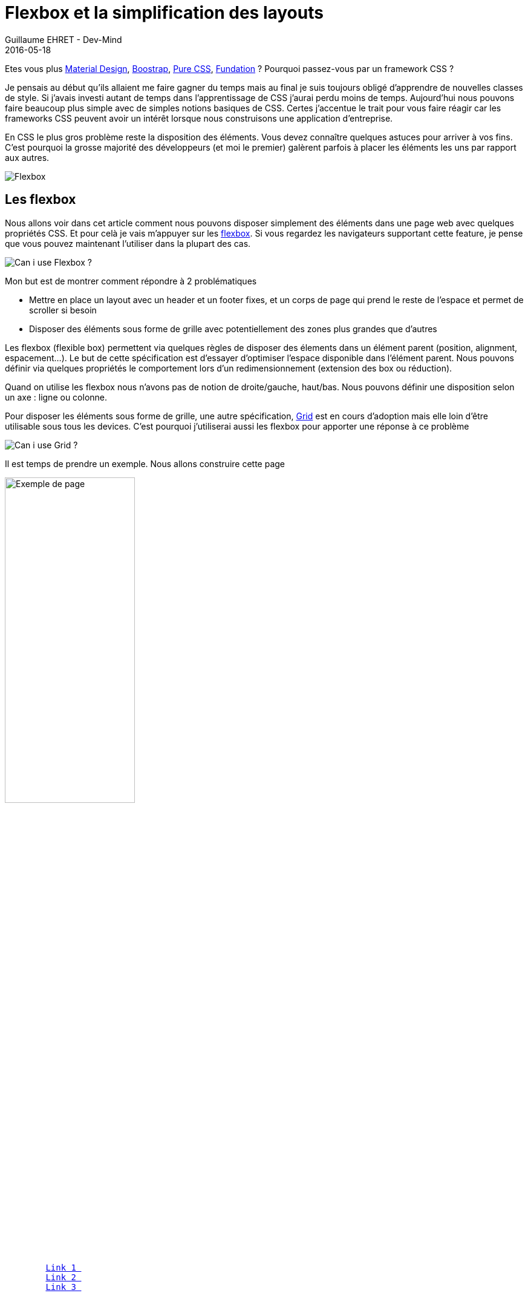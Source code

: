 :doctitle: Flexbox et la simplification des layouts
:description: Utiliser les flexbox pour disposer les éléments dans votre page
:keywords: Web, CSS, Flexbox
:author: Guillaume EHRET - Dev-Mind
:revdate: 2016-05-18
:category: Web
:teaser: En CSS le plus gros problème reste la disposition des éléments les uns par rapport aux autres. Vous devez connaître quelques astuces pour arriver à vos fins. Les flexbox vont nous aider à simplifier tout ça.
:imgteaser: ../../img/blog/2016/flexbox_layouts_faciles_00.png

Etes vous plus https://www.google.com/design/spec/material-design/introduction.html[Material Design], http://getbootstrap.com/[Boostrap], http://purecss.io/[Pure CSS], http://foundation.zurb.com/sites.html[Fundation] ? Pourquoi passez-vous par un framework CSS ?

Je pensais au début qu’ils allaient me faire gagner du temps mais au final je suis toujours obligé d’apprendre de nouvelles classes de style. Si j’avais investi autant de temps dans l’apprentissage de CSS j’aurai perdu moins de temps. Aujourd’hui nous pouvons faire beaucoup plus simple avec de simples notions basiques de CSS. Certes j'accentue le trait pour vous faire réagir car les frameworks CSS peuvent avoir un intérêt lorsque nous construisons une application d'entreprise.

En CSS le plus gros problème reste la disposition des éléments. Vous devez connaître quelques astuces pour arriver à vos fins. C’est pourquoi la grosse majorité des développeurs (et moi le premier) galèrent parfois à placer les éléments les uns par rapport aux autres.

image::../../img/blog/2016/flexbox_layouts_faciles_01.png[Flexbox]

== Les flexbox

Nous allons voir dans cet article comment nous pouvons disposer simplement des éléments dans une page web avec quelques propriétés CSS. Et pour celà je vais m’appuyer sur les https://www.w3.org/TR/2012/CR-css3-flexbox-20120918/[flexbox]. Si vous regardez les navigateurs supportant cette feature, je pense que vous pouvez maintenant l’utiliser dans la plupart des cas.

image::../../img/blog/2016/flexbox_layouts_faciles_02.png[Can i use Flexbox ?]

Mon but est de montrer comment répondre à 2 problématiques

* Mettre en place un layout avec un header et un footer fixes, et un corps de page qui prend le reste de l’espace et permet de scroller si besoin
* Disposer des éléments sous forme de grille avec potentiellement des zones plus grandes que d’autres

Les flexbox (flexible box) permettent via quelques règles de disposer des élements dans un élément parent (position, alignment, espacement…). Le but de cette spécification est d’essayer d’optimiser l’espace disponible dans l’élément parent. Nous pouvons définir via quelques propriétés le comportement lors d’un redimensionnement (extension des box ou réduction).

Quand on utilise les flexbox nous n’avons pas de notion de droite/gauche, haut/bas. Nous pouvons définir une disposition selon un axe : ligne ou colonne.

Pour disposer les éléments sous forme de grille, une autre spécification, https://www.w3.org/TR/css-grid-1/[Grid] est en cours d’adoption mais elle loin d’être utilisable sous tous les devices. C’est pourquoi j’utiliserai aussi les flexbox pour apporter une réponse à ce problème

image::../../img/blog/2016/flexbox_layouts_faciles_03.png[Can i use Grid ?]

Il est temps de prendre un exemple. Nous allons construire cette page

image::../../img/blog/2016/flexbox_layouts_faciles_04.png[Exemple de page,width=50%,height=auto]

[source, html, subs="none"]
----
<html>

<head>
    <meta charset="utf-8">
    <meta name="viewport" content="width=device-width, initial-scale=1">
    <title>Exemple de flexbox</title>
    <link rel="stylesheet" href="style.css">
    <link rel="icon" href="favicon.ico" type="image/x-icon">
</head>

<body>
    <header>
        <a href="#">Link 1 </a>
        <a href="#">Link 2 </a>
        <a href="#">Link 3 </a>
    </header>
    <main>
        <p class="logo">
            <img src="assets/img/logo_1500.png" class="img-responsive">
        </p>

        <grid>
            <div id="extended">Column 1</div>
            <div>Column 2</div>
            <div>Column 3</div>
            <div>Column 4</div>
        </grid>
    </main>
    <footer>
        All right reserved - @2016 Guillaume EHRET
    </footer>
</body>
</html>
----

Pour le moment le rendu est assez basique

image::../../img/blog/2016/flexbox_layouts_faciles_05.png[Page au début,width=50%,height=auto]

Pas très responsive tout ça…. Nous allons compléter au fur et à mesure notre feuille de style

== Définir un layout principal

Pour commencer nous devons dire que notre page occupera 100% de l’espace. Vous pouvez le faire en définissant le code ci dessous (on le déclare à la fois pour la balise `_html_` et `_body_` car tous les navigateurs ne gèrent pas cette définitition de la même manière)

[source, html, subs="none"]
----
html, body {
    min-height: 100vh;
    max-height: 100vh;
    margin: 0;
}
----

Nous indiquons que notre espace principal est une flexbox via l’attribut `_display_`. Nous définissons aussi la direction de l’axe via la propriété `_flex-direction_` (la propriété par défaut est en ligne mais là nous voulons une orientation en colonne)

[source, html, subs="none"]
----
display: flex;
flex-direction: column;
----

Nous pouvons également indiquer comment les élements sont affichés

* Au niveau de notre axe x via la propriété `_justify-content_` (`_flex-start_` [défaut], `_flex-end_`, `_center_`)
* Au niveau de l’axe y via la proprité `_align-items_`
* Au niveau du contenu des éléments, propriété `_align-content_`

Si vous voulez tester les différentes possibilités je vous conseille le site http://flexbox.help/ ou http://codepen.io/osublake/pen/dMLQJr/

Dans notre header on veut afficher les élements à droite de l’axe x et au milieu de l’axe y. Nous commençons par dire que notre header est elle même une flexbox

[source, html, subs="none"]
----
header {
    display: flex;
    justify-content: flex-end;
    align-items: center;
}
----

Les 3 principales propriétés pour les éléments d’une flexbox sont

* `_flex-grow_` : on indique comment un élément occupe l’espace en définissant un poids (par défaut 0). Si tous les éléments ont le même poids l’espace est découpé équitablement
* `_flex-shrink_` : indique si un élément peut se réduire quand la place vient à manquer. Par défaut la valeur est 1 pour indiquer que oui.
* `_flex-basis_` : permet de définir la taille par défaut d’un élément avant que les 2 autres propriétés soient appliquées avant de répartir l’espace restant

Ces 3 propriétés peuvent être jumelées dans la propriété `_flex_`. Tous les élements d’une flexbox ont par défaut une propriété `_flex : 0 1 auto_`

Maintenant que nous savons tout ça nous pouvons indiquer comment l’espace se répartit entre le header, la zone main et le footer. Le header et le footer ne doivent pas bouger en cas de redimensionnement et nous pouvons imposer une taille de 64px à notre header

[source, html, subs="none"]
----
header {
    flex: 0 0 64px;
}
main {
    flex: 1 1 auto;
}
footer {
    flex: 0 1;
}
----

== Définir une grille

Pour mes besoins de grille nous avons déjà tout vu plus haut et au final notre code CSS ressemblera à ça

[source, html, subs="none"]
----
grid {
    display: flex;
}

grid > div {
    flex: 1;
    margin: 10px;
    padding: 1em;
    text-align: center;
}
----

Notre page commence à prendre forme

== Au final

Les éléments sont disposés correctement mais notre page n’est pas très jolie. On peut rajouter rapidement quelques propriétés pour embellir notre page et la rendre plus harmonieuse

* Une font un peu plus sympa
* Des couleurs pour distinguer le footer et le header
* Une ombre sur le header pour montrer qu’il est surélevé et fixe
* Une scrollbar dans la partie centrale
* Rendre l’image responsive

Les flexbox permettent vraiment de nous simplifier la vie lorsque l’on veut disposer nos élements les uns par rapport aux autres. Sur le sujet je vous conseille le site https://css-tricks.com/snippets/css/a-guide-to-flexbox/[css-tricks] ou la https://www.youtube.com/watch?v=5F_ngjHDcJQ[vidéo] dans laquelle https://twitter.com/hsablonniere[Hubert Sablonnière] explique comment marche les flexbox à Devoxx France 2016.

Vous pouvez retrouver les sources complètes sous Github

.La vidéo de Hubert sur les Flexbox
video::5F_ngjHDcJQ[youtube]
